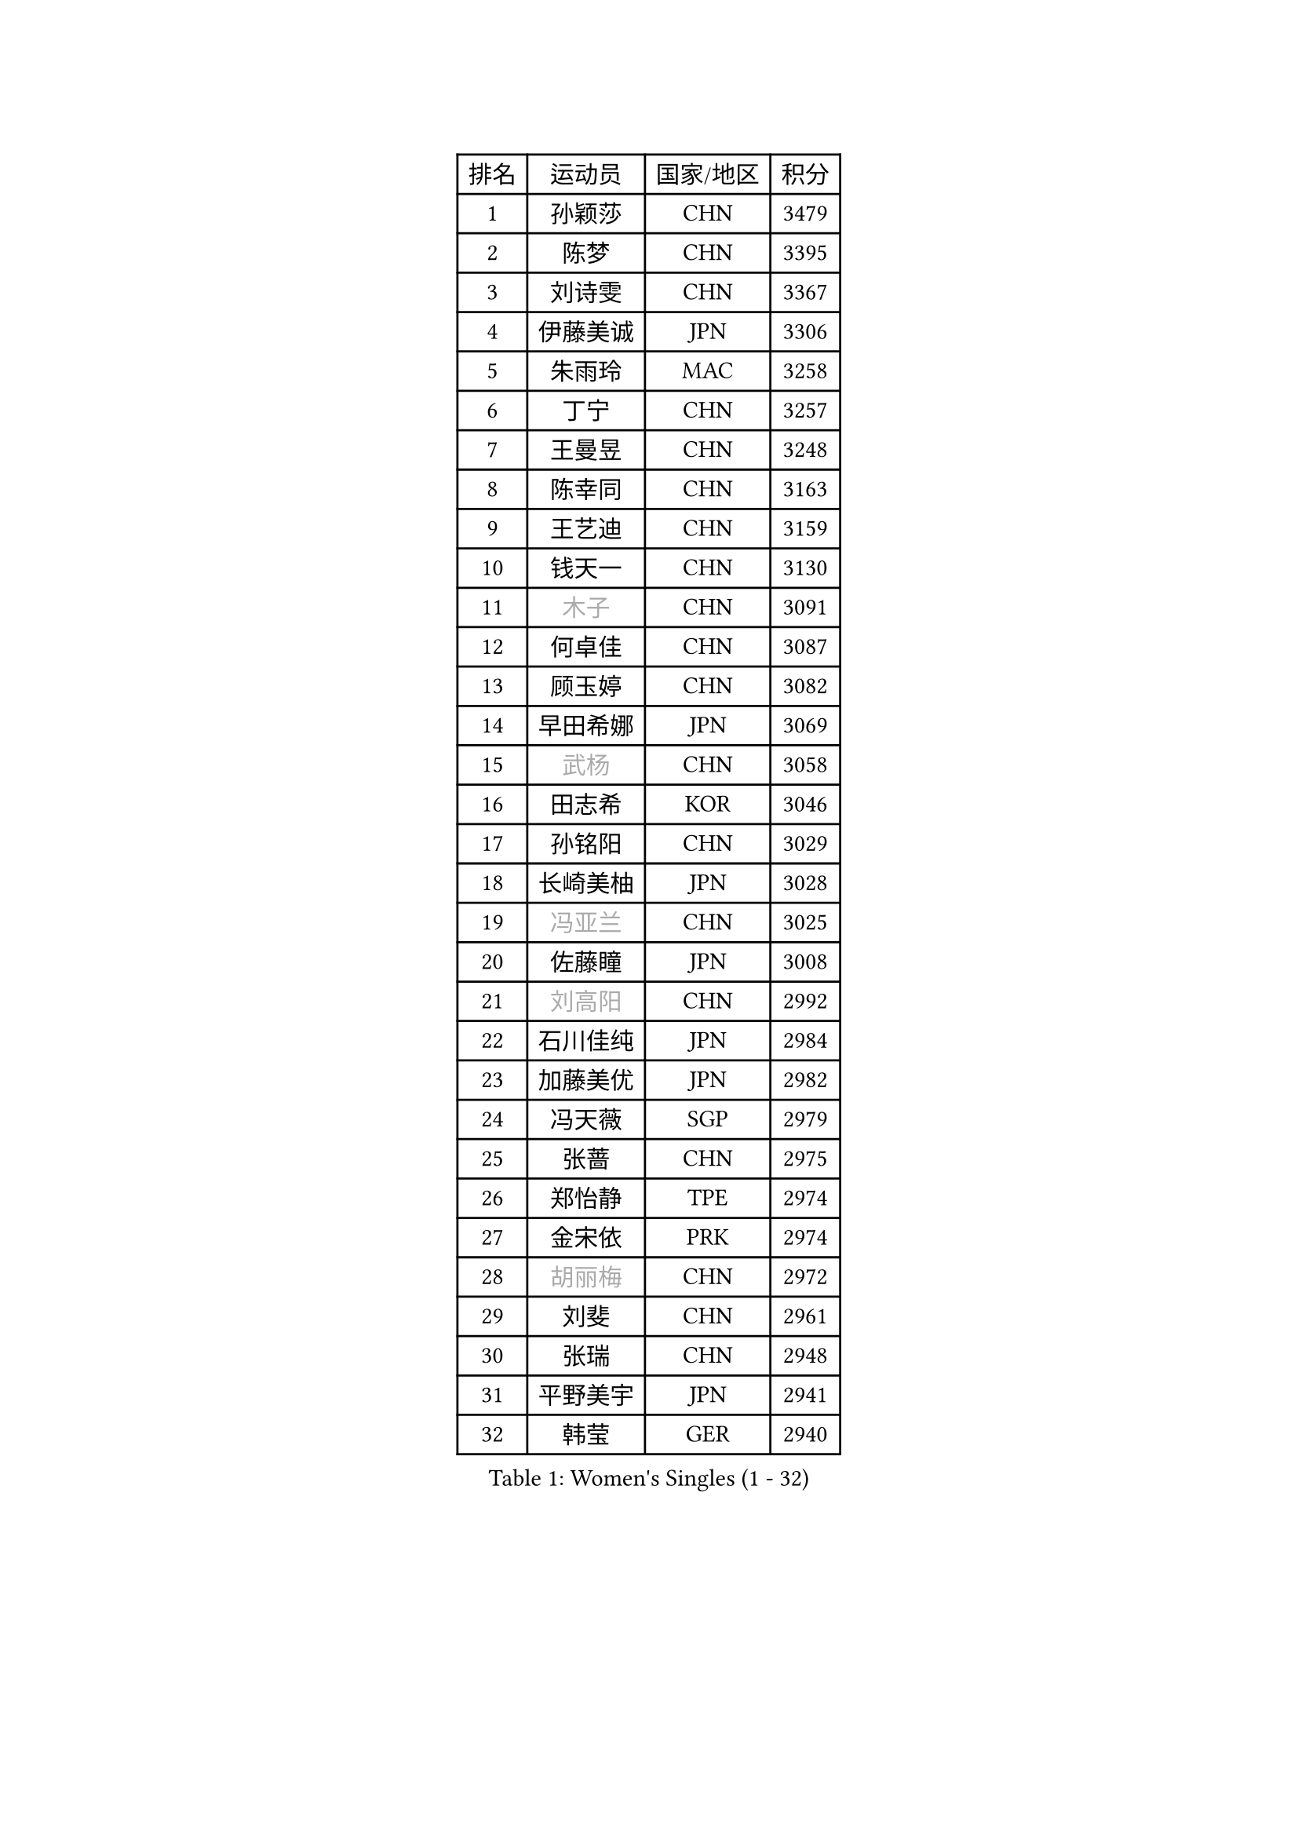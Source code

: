 
#set text(font: ("Courier New", "NSimSun"))
#figure(
  caption: "Women's Singles (1 - 32)",
    table(
      columns: 4,
      [排名], [运动员], [国家/地区], [积分],
      [1], [孙颖莎], [CHN], [3479],
      [2], [陈梦], [CHN], [3395],
      [3], [刘诗雯], [CHN], [3367],
      [4], [伊藤美诚], [JPN], [3306],
      [5], [朱雨玲], [MAC], [3258],
      [6], [丁宁], [CHN], [3257],
      [7], [王曼昱], [CHN], [3248],
      [8], [陈幸同], [CHN], [3163],
      [9], [王艺迪], [CHN], [3159],
      [10], [钱天一], [CHN], [3130],
      [11], [#text(gray, "木子")], [CHN], [3091],
      [12], [何卓佳], [CHN], [3087],
      [13], [顾玉婷], [CHN], [3082],
      [14], [早田希娜], [JPN], [3069],
      [15], [#text(gray, "武杨")], [CHN], [3058],
      [16], [田志希], [KOR], [3046],
      [17], [孙铭阳], [CHN], [3029],
      [18], [长崎美柚], [JPN], [3028],
      [19], [#text(gray, "冯亚兰")], [CHN], [3025],
      [20], [佐藤瞳], [JPN], [3008],
      [21], [#text(gray, "刘高阳")], [CHN], [2992],
      [22], [石川佳纯], [JPN], [2984],
      [23], [加藤美优], [JPN], [2982],
      [24], [冯天薇], [SGP], [2979],
      [25], [张蔷], [CHN], [2975],
      [26], [郑怡静], [TPE], [2974],
      [27], [金宋依], [PRK], [2974],
      [28], [#text(gray, "胡丽梅")], [CHN], [2972],
      [29], [刘斐], [CHN], [2961],
      [30], [张瑞], [CHN], [2948],
      [31], [平野美宇], [JPN], [2941],
      [32], [韩莹], [GER], [2940],
    )
  )#pagebreak()

#set text(font: ("Courier New", "NSimSun"))
#figure(
  caption: "Women's Singles (33 - 64)",
    table(
      columns: 4,
      [排名], [运动员], [国家/地区], [积分],
      [33], [木原美悠], [JPN], [2925],
      [34], [桥本帆乃香], [JPN], [2925],
      [35], [#text(gray, "陈可")], [CHN], [2918],
      [36], [傅玉], [POR], [2909],
      [37], [杨晓欣], [MON], [2906],
      [38], [李佳燚], [CHN], [2895],
      [39], [倪夏莲], [LUX], [2881],
      [40], [CHA Hyo Sim], [PRK], [2878],
      [41], [陈思羽], [TPE], [2870],
      [42], [李倩], [POL], [2853],
      [43], [LIU Xi], [CHN], [2852],
      [44], [单晓娜], [GER], [2851],
      [45], [车晓曦], [CHN], [2846],
      [46], [妮娜 米特兰姆], [GER], [2841],
      [47], [范思琦], [CHN], [2834],
      [48], [刘炜珊], [CHN], [2834],
      [49], [于梦雨], [SGP], [2834],
      [50], [安藤南], [JPN], [2833],
      [51], [#text(gray, "GU Ruochen")], [CHN], [2823],
      [52], [石洵瑶], [CHN], [2818],
      [53], [KIM Nam Hae], [PRK], [2812],
      [54], [#text(gray, "侯美玲")], [TUR], [2806],
      [55], [李洁], [NED], [2804],
      [56], [崔孝珠], [KOR], [2798],
      [57], [EKHOLM Matilda], [SWE], [2794],
      [58], [梁夏银], [KOR], [2790],
      [59], [佩特丽莎 索尔佳], [GER], [2782],
      [60], [芝田沙季], [JPN], [2782],
      [61], [陈熠], [CHN], [2776],
      [62], [#text(gray, "MATSUDAIRA Shiho")], [JPN], [2761],
      [63], [#text(gray, "李芬")], [SWE], [2760],
      [64], [索菲亚 波尔卡诺娃], [AUT], [2758],
    )
  )#pagebreak()

#set text(font: ("Courier New", "NSimSun"))
#figure(
  caption: "Women's Singles (65 - 96)",
    table(
      columns: 4,
      [排名], [运动员], [国家/地区], [积分],
      [65], [徐孝元], [KOR], [2754],
      [66], [蒯曼], [CHN], [2750],
      [67], [杜凯琹], [HKG], [2740],
      [68], [邵杰妮], [POR], [2739],
      [69], [李皓晴], [HKG], [2736],
      [70], [伯纳黛特 斯佐科斯], [ROU], [2728],
      [71], [曾尖], [SGP], [2726],
      [72], [金河英], [KOR], [2723],
      [73], [小盐遥菜], [JPN], [2722],
      [74], [#text(gray, "浜本由惟")], [JPN], [2721],
      [75], [李佼], [NED], [2713],
      [76], [CHENG Hsien-Tzu], [TPE], [2704],
      [77], [袁嘉楠], [FRA], [2702],
      [78], [朱成竹], [HKG], [2702],
      [79], [布里特 伊尔兰德], [NED], [2699],
      [80], [LIU Xin], [CHN], [2695],
      [81], [森樱], [JPN], [2690],
      [82], [PESOTSKA Margaryta], [UKR], [2687],
      [83], [MONTEIRO DODEAN Daniela], [ROU], [2685],
      [84], [VOROBEVA Olga], [RUS], [2683],
      [85], [李恩惠], [KOR], [2682],
      [86], [#text(gray, "LI Jiayuan")], [CHN], [2677],
      [87], [BILENKO Tetyana], [UKR], [2669],
      [88], [WU Yue], [USA], [2667],
      [89], [MATELOVA Hana], [CZE], [2666],
      [90], [大藤沙月], [JPN], [2665],
      [91], [#text(gray, "LANG Kristin")], [GER], [2662],
      [92], [#text(gray, "MAEDA Miyu")], [JPN], [2662],
      [93], [奥拉万 帕拉南], [THA], [2660],
      [94], [LIU Hsing-Yin], [TPE], [2660],
      [95], [GRZYBOWSKA-FRANC Katarzyna], [POL], [2659],
      [96], [SOO Wai Yam Minnie], [HKG], [2658],
    )
  )#pagebreak()

#set text(font: ("Courier New", "NSimSun"))
#figure(
  caption: "Women's Singles (97 - 128)",
    table(
      columns: 4,
      [排名], [运动员], [国家/地区], [积分],
      [97], [玛妮卡 巴特拉], [IND], [2658],
      [98], [#text(gray, "HUANG Yingqi")], [CHN], [2657],
      [99], [李时温], [KOR], [2657],
      [100], [刘佳], [AUT], [2653],
      [101], [张安], [USA], [2652],
      [102], [伊丽莎白 萨玛拉], [ROU], [2651],
      [103], [#text(gray, "MORIZONO Mizuki")], [JPN], [2650],
      [104], [SHIOMI Maki], [JPN], [2646],
      [105], [MIKHAILOVA Polina], [RUS], [2638],
      [106], [POTA Georgina], [HUN], [2637],
      [107], [BALAZOVA Barbora], [SVK], [2636],
      [108], [KIM Byeolnim], [KOR], [2635],
      [109], [WINTER Sabine], [GER], [2633],
      [110], [边宋京], [PRK], [2633],
      [111], [SAWETTABUT Suthasini], [THA], [2629],
      [112], [申裕斌], [KOR], [2626],
      [113], [#text(gray, "森田美咲")], [JPN], [2622],
      [114], [#text(gray, "MA Wenting")], [NOR], [2614],
      [115], [#text(gray, "NARUMOTO Ayami")], [JPN], [2613],
      [116], [SUN Jiayi], [CRO], [2612],
      [117], [YOON Hyobin], [KOR], [2611],
      [118], [YOO Eunchong], [KOR], [2610],
      [119], [#text(gray, "SOMA Yumeno")], [JPN], [2608],
      [120], [维多利亚 帕芙洛维奇], [BLR], [2600],
      [121], [#text(gray, "PARK Joohyun")], [KOR], [2600],
      [122], [#text(gray, "KATO Kyoka")], [JPN], [2594],
      [123], [张墨], [CAN], [2594],
      [124], [#text(gray, "KIM Youjin")], [KOR], [2592],
      [125], [琳达 伯格斯特罗姆], [SWE], [2589],
      [126], [吴洋晨], [CHN], [2586],
      [127], [HUANG Yi-Hua], [TPE], [2577],
      [128], [#text(gray, "LI Xiang")], [ITA], [2574],
    )
  )
